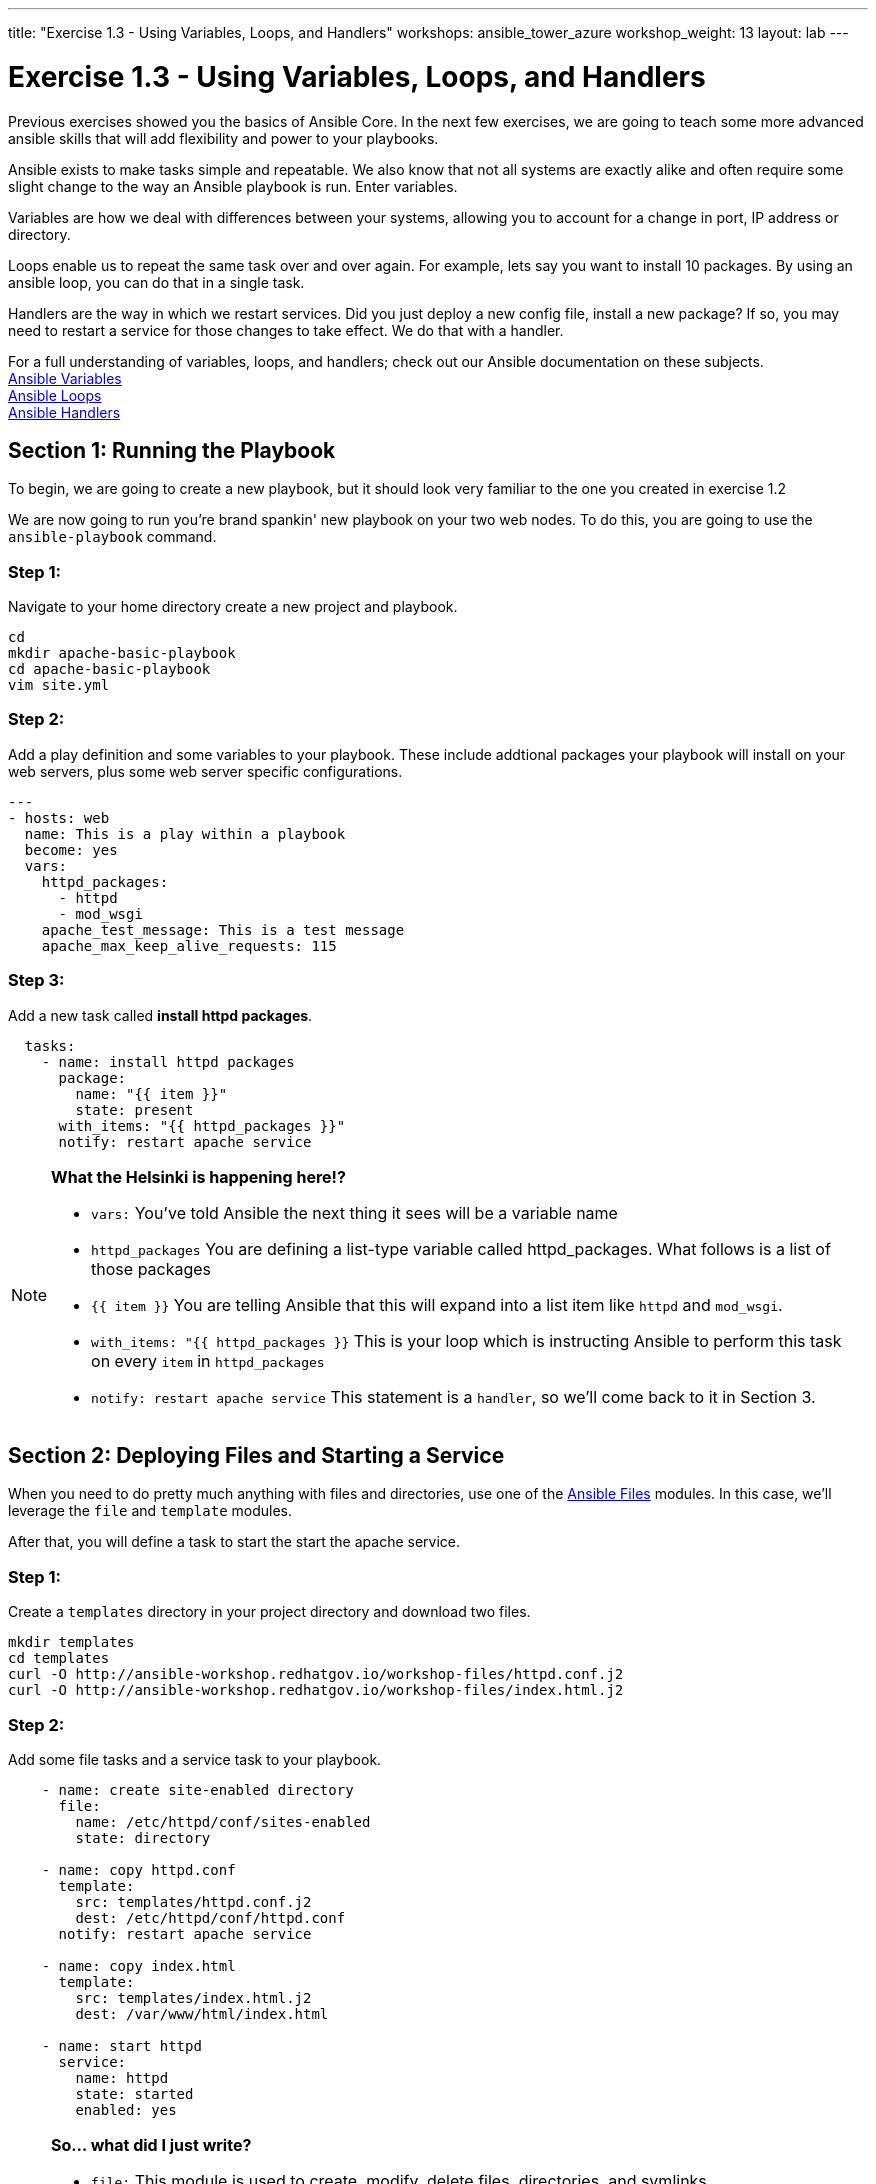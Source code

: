 ---
title: "Exercise 1.3 - Using Variables, Loops, and Handlers"
workshops: ansible_tower_azure
workshop_weight: 13
layout: lab
---

:icons: font
:imagesdir: /workshops/ansible_tower_azure/images
:package_url: http://docs.ansible.com/ansible/package_module.html
:service_url: http://docs.ansible.com/ansible/service_module.html
:var_url: http://docs.ansible.com/ansible/latest/playbooks_variables.html
:loop_url: http://docs.ansible.com/ansible/latest/playbooks_loops.html
:handler_url: http://docs.ansible.com/ansible/latest/playbooks_intro.html#handlers-running-operations-on-change
:file_url: http://docs.ansible.com/ansible/latest/list_of_files_modules.html
:jinja2_url: http://docs.ansible.com/ansible/latest/playbooks_templating.html


= Exercise 1.3 - Using Variables, Loops, and Handlers


Previous exercises showed you the basics of Ansible Core.  In the next few exercises, we are going
to teach some more advanced ansible skills that will add flexibility and power to your playbooks.

Ansible exists to make tasks simple and repeatable.  We also know that not all systems are exactly alike and often require
some slight change to the way an Ansible playbook is run.  Enter variables.

Variables are how we deal with differences between your systems, allowing you to account for a change in port, IP address
or directory.

Loops enable us to repeat the same task over and over again.  For example, lets say you want to install 10 packages.
By using an ansible loop, you can do that in a single task.

Handlers are the way in which we restart services.  Did you just deploy a new config file, install a new package?
If so, you may need to restart a service for those changes to take effect.  We do that with a handler.

For a full understanding of variables, loops, and handlers; check out our Ansible documentation on these subjects. +
link:{var_url}[Ansible Variables] +
link:{loop_url}[Ansible Loops] +
link:{handler_url}[Ansible Handlers]


== Section 1: Running the Playbook


To begin, we are going to create a new playbook, but it should look very familiar to the one you created in exercise 1.2


We are now going to run you're brand spankin' new playbook on your two web nodes.  To do this, you are going to use the `ansible-playbook` command.

=== Step 1:

Navigate to your home directory create a new project and playbook.

[source,bash]
----
cd
mkdir apache-basic-playbook
cd apache-basic-playbook
vim site.yml
----


=== Step 2:

Add a play definition and some variables to your playbook.  These include addtional packages your playbook will install on your web servers, plus some web server specific configurations.

[source,bash]
----
---
- hosts: web
  name: This is a play within a playbook
  become: yes
  vars:
    httpd_packages:
      - httpd
      - mod_wsgi
    apache_test_message: This is a test message
    apache_max_keep_alive_requests: 115
----


=== Step 3:

Add a new task called *install httpd packages*.

[source,bash]
----
  tasks:
    - name: install httpd packages
      package:
        name: "{{ item }}"
        state: present
      with_items: "{{ httpd_packages }}"
      notify: restart apache service
----

[NOTE]
====
*What the Helsinki is happening here!?* +

- `vars:` You've told Ansible the next thing it sees will be a variable name +
- `httpd_packages` You are defining a list-type variable called httpd_packages.  What follows
is a list of those packages +
- `{{ item }}` You are telling Ansible that this will expand into a list item like `httpd` and `mod_wsgi`. +
- `with_items: "{{ httpd_packages }}` This is your loop which is instructing Ansible to perform this task on
every `item` in `httpd_packages`
- `notify: restart apache service` This statement is a `handler`, so we'll come back to it in Section 3.
====


== Section 2: Deploying Files and Starting a Service

When you need to do pretty much anything with files and directories, use one of the link:{file_url}[Ansible Files] modules.  In this case, we'll leverage the `file` and `template` modules.

After that, you will define a task to start the start the apache service.


=== Step 1:
Create a `templates` directory in your project directory and download two files.

[source,bash]
----
mkdir templates
cd templates
curl -O http://ansible-workshop.redhatgov.io/workshop-files/httpd.conf.j2
curl -O http://ansible-workshop.redhatgov.io/workshop-files/index.html.j2
----

=== Step 2:
Add some file tasks and a service task to your playbook.

[source,bash]
----
    - name: create site-enabled directory
      file:
        name: /etc/httpd/conf/sites-enabled
        state: directory

    - name: copy httpd.conf
      template:
        src: templates/httpd.conf.j2
        dest: /etc/httpd/conf/httpd.conf
      notify: restart apache service

    - name: copy index.html
      template:
        src: templates/index.html.j2
        dest: /var/www/html/index.html

    - name: start httpd
      service:
        name: httpd
        state: started
        enabled: yes
----

[NOTE]
====
*So... what did I just write?*

- `file:` This module is used to create, modify, delete files, directories, and symlinks.
- `template:` This module specifies that a jinja2 template is being used and deployed. `template` is part of the `Files`
  module family and we encourage you to check out all of the other link:{file_url}[file-management modules here].
- *jinja-who?* - Not to be confused with 2013's blockbuster "Ninja II - Shadow of a Tear", link:{jinja2_url}[jinja2] is
used in Ansible to transform data inside a template expression, i.e. filters.
- *service* - The Service module starts/stops/restarts services.
====


== Section 3: Defining and Using Handlers

There are any number of reasons we often need to restart a service/process including the deployment of a configuration file, installing a new package, etc.  There are really two parts to this Section; adding a handler to the playbook and calling the handler after the a task.  We will start with the former.

=== Step 1:
Define a handler.

[source,bash]
----
  handlers:
    - name: restart apache service
      service:
        name: httpd
        state: restarted
        enabled: yes
----

[NOTE]
====
*You can't have a former if you don't mention the latter*

- `handler:` This is telling the *play* that the `tasks:` are over, and now we are defining `handlers:`.
  Everything below that looks the same as any other task, i.e. you give it a name, a module, and the options for that
  module.  This is the definition of a handler.
- `notify: restart apache service` ...and here is your latter. Finally!  The `nofify` statement is the invocation of a handler by
name.  Quite the reveal, we know.   You already noticed that you've added a `notify` statement to the `copy httpd.conf`
task, now you know why.
====

== Section 4: Review

Your new, improved playbook is done! But don't run it just yet, we'll do that in our next exercise.  For now, let's take a second look to make sure everything
looks the way you intended.  If not, now is the time for us to fix it up. The figure below shows line counts and spacing.


[source,bash]
----
---
- hosts: web
  name: This is a play within a playbook
  become: yes
  vars:
    httpd_packages:
      - httpd
      - mod_wsgi
    apache_test_message: This is a test message
    apache_max_keep_alive_requests: 115

  tasks:
    - name: httpd packages are present
      package:
        name: "{{ item }}"
        state: present
      with_items: "{{ httpd_packages }}"
      notify: restart apache service

    - name: site-enabled directory is present
      file:
        name: /etc/httpd/conf/sites-enabled
        state: directory

    - name: latest httpd.conf is present
      template:
        src: templates/httpd.conf.j2
        dest: /etc/httpd/conf/httpd.conf
      notify: restart apache service

    - name: latest index.html is present
      template:
        src: templates/index.html.j2
        dest: /var/www/html/index.html

    - name: httpd is started and enabled
      service:
        name: httpd
        state: started
        enabled: yes

  handlers:
    - name: restart apache service
      service:
        name: httpd
        state: restarted
        enabled: yes
----

{{< importPartial "footer/footer.html" >}}
